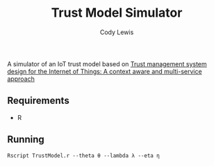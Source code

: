 #+TITLE: Trust Model Simulator
#+AUTHOR: Cody Lewis

A simulator of an IoT trust model based on [[http://people.cs.vt.edu/~irchen/5984/pdf/Saied-CS14.pdf][Trust management system design for the Internet of Things: A context aware and multi-service approach]]

** Requirements
  - R

** Running
#+BEGIN_SRC shell
Rscript TrustModel.r --theta θ --lambda λ --eta η
#+END_SRC
